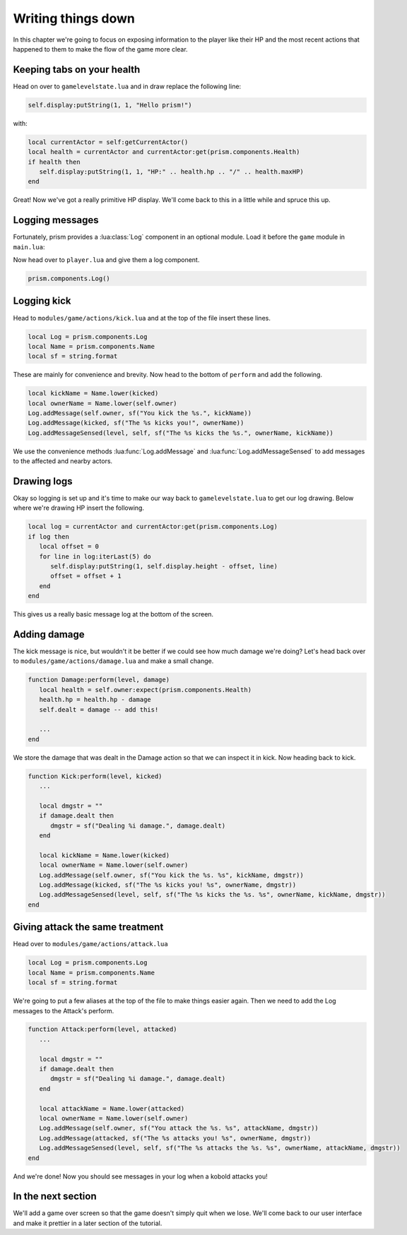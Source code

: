 Writing things down
===================

In this chapter we're going to focus on exposing information to the player like their HP and
the most recent actions that happened to them to make the flow of the game more clear.

Keeping tabs on your health
---------------------------

Head on over to ``gamelevelstate.lua`` and in draw replace the following line:

.. code:: lua

   self.display:putString(1, 1, "Hello prism!")

with:

.. code:: lua

   local currentActor = self:getCurrentActor()
   local health = currentActor and currentActor:get(prism.components.Health)
   if health then
      self.display:putString(1, 1, "HP:" .. health.hp .. "/" .. health.maxHP)
   end

Great! Now we've got a really primitive HP display. We'll come back to this in a little while and spruce this up.

Logging messages
----------------

Fortunately, prism provides a :lua:class:`Log` component in an optional module. Load it before the ``game``
module in ``main.lua``:

.. code-block:: lua
   :emphasize-lines: 3

   prism.loadModule("prism/spectrum")
   prism.loadModule("prism/extra/sight")
   prism.loadModule("prism/extra/log")
   prism.loadModule("modules/game")

Now head over to ``player.lua`` and give them a log component.

.. code:: lua

   prism.components.Log()

..
   TODO: #136 Write a how-to on logging and link it here

Logging kick
------------

Head to ``modules/game/actions/kick.lua`` and at the top of the file insert these lines.

.. code:: lua

   local Log = prism.components.Log
   local Name = prism.components.Name
   local sf = string.format

These are mainly for convenience and brevity. Now head to the bottom of ``perform``
and add the following.

.. code:: lua

   local kickName = Name.lower(kicked)
   local ownerName = Name.lower(self.owner)
   Log.addMessage(self.owner, sf("You kick the %s.", kickName))
   Log.addMessage(kicked, sf("The %s kicks you!", ownerName))
   Log.addMessageSensed(level, self, sf("The %s kicks the %s.", ownerName, kickName))

We use the convenience methods :lua:func:`Log.addMessage` and :lua:func:`Log.addMessageSensed` to add messages to the 
affected and nearby actors.

Drawing logs
------------

Okay so logging is set up and it's time to make our way back to ``gamelevelstate.lua`` to get our log drawing.
Below where we're drawing HP insert the following.

.. code:: lua

   local log = currentActor and currentActor:get(prism.components.Log)
   if log then
      local offset = 0
      for line in log:iterLast(5) do
         self.display:putString(1, self.display.height - offset, line)
         offset = offset + 1
      end
   end

This gives us a really basic message log at the bottom of the screen. 

Adding damage
-------------

The kick message is nice, but wouldn't it be better if we could see how much damage we're doing?
Let's head back over to ``modules/game/actions/damage.lua`` and make a small change.

.. code:: lua

   function Damage:perform(level, damage)
      local health = self.owner:expect(prism.components.Health)
      health.hp = health.hp - damage
      self.dealt = damage -- add this!

      ...
   end

We store the damage that was dealt in the Damage action so that we can inspect it in kick. Now heading back to
kick.

.. code:: lua

   function Kick:perform(level, kicked)
      ...

      local dmgstr = ""
      if damage.dealt then
         dmgstr = sf("Dealing %i damage.", damage.dealt)
      end
      
      local kickName = Name.lower(kicked)
      local ownerName = Name.lower(self.owner)
      Log.addMessage(self.owner, sf("You kick the %s. %s", kickName, dmgstr))
      Log.addMessage(kicked, sf("The %s kicks you! %s", ownerName, dmgstr))
      Log.addMessageSensed(level, self, sf("The %s kicks the %s. %s", ownerName, kickName, dmgstr))
   end

Giving attack the same treatment
--------------------------------

Head over to ``modules/game/actions/attack.lua``

.. code:: lua

   local Log = prism.components.Log
   local Name = prism.components.Name
   local sf = string.format

We're going to put a few aliases at the top of the file to make things easier again. Then we need to
add the Log messages to the Attack's perform.

.. code:: lua

   function Attack:perform(level, attacked)
      ...

      local dmgstr = ""
      if damage.dealt then
         dmgstr = sf("Dealing %i damage.", damage.dealt)
      end
      
      local attackName = Name.lower(attacked)
      local ownerName = Name.lower(self.owner)
      Log.addMessage(self.owner, sf("You attack the %s. %s", attackName, dmgstr))
      Log.addMessage(attacked, sf("The %s attacks you! %s", ownerName, dmgstr))
      Log.addMessageSensed(level, self, sf("The %s attacks the %s. %s", ownerName, attackName, dmgstr))
   end

And we're done! Now you should see messages in your log when a kobold attacks you!

In the next section
-------------------

We'll add a game over screen so that the game doesn't simply quit when we lose. We'll come back to
our user interface and make it prettier in a later section of the tutorial.
